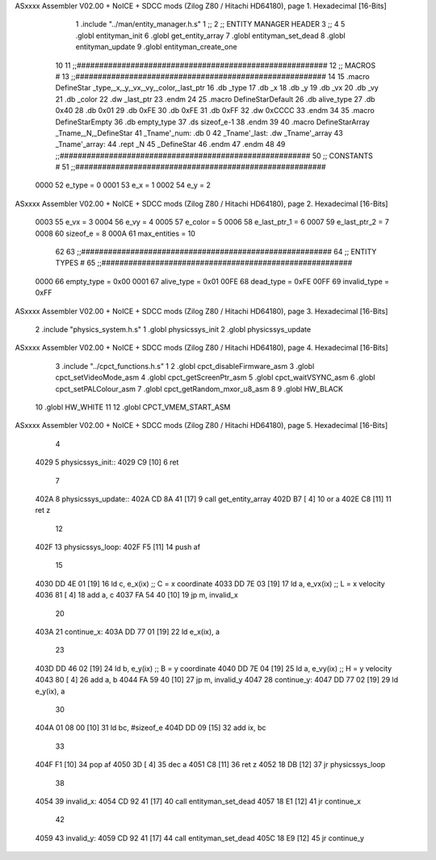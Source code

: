 ASxxxx Assembler V02.00 + NoICE + SDCC mods  (Zilog Z80 / Hitachi HD64180), page 1.
Hexadecimal [16-Bits]



                              1 .include "../man/entity_manager.h.s"
                              1 ;;
                              2 ;;  ENTITY MANAGER HEADER
                              3 ;;
                              4 
                              5 .globl  entityman_init
                              6 .globl  get_entity_array
                              7 .globl  entityman_set_dead
                              8 .globl  entityman_update
                              9 .globl  entityman_create_one
                             10 
                             11 ;;########################################################
                             12 ;;                        MACROS                         #              
                             13 ;;########################################################
                             14 
                             15 .macro DefineStar _type,_x,_y,_vx,_vy,_color,_last_ptr
                             16     .db _type
                             17     .db _x
                             18     .db _y
                             19     .db _vx
                             20     .db _vy
                             21     .db _color    
                             22     .dw _last_ptr
                             23 .endm
                             24 
                             25 .macro DefineStarDefault
                             26     .db alive_type
                             27     .db 0x40
                             28     .db 0x01
                             29     .db 0xFE
                             30     .db 0xFE
                             31     .db 0xFF    
                             32     .dw 0xCCCC
                             33 .endm
                             34 
                             35 .macro DefineStarEmpty    
                             36     .db empty_type
                             37     .ds sizeof_e-1
                             38 .endm
                             39 
                             40 .macro DefineStarArray _Tname,_N,_DefineStar
                             41     _Tname'_num:    .db 0    
                             42     _Tname'_last:   .dw _Tname'_array
                             43     _Tname'_array: 
                             44     .rept _N    
                             45         _DefineStar
                             46     .endm
                             47 .endm
                             48 
                             49 ;;########################################################
                             50 ;;                       CONSTANTS                       #             
                             51 ;;########################################################
                     0000    52 e_type = 0
                     0001    53 e_x = 1
                     0002    54 e_y = 2
ASxxxx Assembler V02.00 + NoICE + SDCC mods  (Zilog Z80 / Hitachi HD64180), page 2.
Hexadecimal [16-Bits]



                     0003    55 e_vx = 3
                     0004    56 e_vy = 4
                     0005    57 e_color = 5
                     0006    58 e_last_ptr_1 = 6
                     0007    59 e_last_ptr_2 = 7
                     0008    60 sizeof_e = 8
                     000A    61 max_entities = 10
                             62 
                             63 ;;########################################################
                             64 ;;                      ENTITY TYPES                     #             
                             65 ;;########################################################
                     0000    66 empty_type = 0x00
                     0001    67 alive_type = 0x01
                     00FE    68 dead_type = 0xFE
                     00FF    69 invalid_type = 0xFF
ASxxxx Assembler V02.00 + NoICE + SDCC mods  (Zilog Z80 / Hitachi HD64180), page 3.
Hexadecimal [16-Bits]



                              2 .include "physics_system.h.s"
                              1 .globl  physicssys_init
                              2 .globl  physicssys_update
ASxxxx Assembler V02.00 + NoICE + SDCC mods  (Zilog Z80 / Hitachi HD64180), page 4.
Hexadecimal [16-Bits]



                              3 .include "../cpct_functions.h.s"
                              1 
                              2 .globl  cpct_disableFirmware_asm
                              3 .globl  cpct_setVideoMode_asm
                              4 .globl  cpct_getScreenPtr_asm
                              5 .globl  cpct_waitVSYNC_asm
                              6 .globl  cpct_setPALColour_asm
                              7 .globl  cpct_getRandom_mxor_u8_asm
                              8 
                              9 .globl  HW_BLACK
                             10 .globl  HW_WHITE
                             11 
                             12 .globl  CPCT_VMEM_START_ASM
ASxxxx Assembler V02.00 + NoICE + SDCC mods  (Zilog Z80 / Hitachi HD64180), page 5.
Hexadecimal [16-Bits]



                              4 
   4029                       5 physicssys_init::
   4029 C9            [10]    6   ret
                              7 
   402A                       8 physicssys_update::
   402A CD 8A 41      [17]    9   call  get_entity_array
   402D B7            [ 4]   10   or     a
   402E C8            [11]   11   ret    z
                             12 
   402F                      13 physicssys_loop:    
   402F F5            [11]   14   push  af
                             15 
   4030 DD 4E 01      [19]   16   ld    c, e_x(ix)                  ;; C = x coordinate       
   4033 DD 7E 03      [19]   17   ld    a, e_vx(ix)                 ;; L = x velocity       
   4036 81            [ 4]   18   add   a, c
   4037 FA 54 40      [10]   19   jp    m, invalid_x
                             20 
   403A                      21 continue_x:
   403A DD 77 01      [19]   22   ld    e_x(ix), a  
                             23 
   403D DD 46 02      [19]   24   ld    b, e_y(ix)                  ;; B = y coordinate  
   4040 DD 7E 04      [19]   25   ld    a, e_vy(ix)                 ;; H = y velocity  
   4043 80            [ 4]   26   add   a, b
   4044 FA 59 40      [10]   27   jp    m, invalid_y
   4047                      28 continue_y:
   4047 DD 77 02      [19]   29   ld    e_y(ix), a
                             30 
   404A 01 08 00      [10]   31   ld    bc, #sizeof_e
   404D DD 09         [15]   32   add   ix, bc
                             33 
   404F F1            [10]   34   pop   af
   4050 3D            [ 4]   35   dec   a  
   4051 C8            [11]   36   ret   z
   4052 18 DB         [12]   37   jr    physicssys_loop
                             38 
   4054                      39 invalid_x:
   4054 CD 92 41      [17]   40   call  entityman_set_dead
   4057 18 E1         [12]   41   jr    continue_x
                             42 
   4059                      43 invalid_y:
   4059 CD 92 41      [17]   44   call  entityman_set_dead
   405C 18 E9         [12]   45   jr    continue_y
